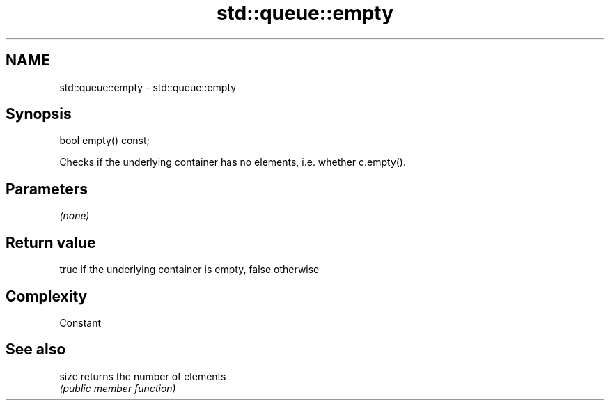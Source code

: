 .TH std::queue::empty 3 "Nov 25 2015" "2.1 | http://cppreference.com" "C++ Standard Libary"
.SH NAME
std::queue::empty \- std::queue::empty

.SH Synopsis
   bool empty() const;

   Checks if the underlying container has no elements, i.e. whether c.empty().

.SH Parameters

   \fI(none)\fP

.SH Return value

   true if the underlying container is empty, false otherwise

.SH Complexity

   Constant

.SH See also

   size returns the number of elements
        \fI(public member function)\fP 
